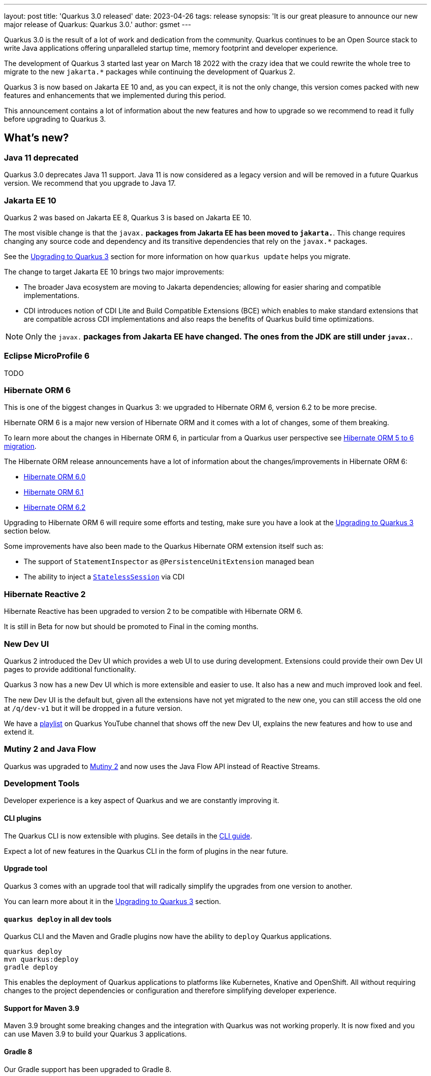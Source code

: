 ---
layout: post
title: 'Quarkus 3.0 released'
date: 2023-04-26
tags: release
synopsis: 'It is our great pleasure to announce our new major release of Quarkus: Quarkus 3.0.'
author: gsmet
---

Quarkus 3.0 is the result of a lot of work and dedication from the community. Quarkus continues to be an Open Source stack to write Java applications offering unparalleled startup time, memory footprint and developer experience.

The development of Quarkus 3 started last year on March 18 2022 with the crazy idea
that we could rewrite the whole tree to migrate to the new `jakarta.*` packages
while continuing the development of Quarkus 2.

Quarkus 3 is now based on Jakarta EE 10 and, as you can expect,
it is not the only change, this version comes packed with new features and enhancements
that we implemented during this period.

This announcement contains a lot of information about the new features and how to upgrade
so we recommend to read it fully before upgrading to Quarkus 3.

== What's new?

=== Java 11 deprecated

Quarkus 3.0 deprecates Java 11 support. Java 11 is now considered as a legacy version and will be removed in a future Quarkus version. We recommend that you upgrade to Java 17.

=== Jakarta EE 10

Quarkus 2 was based on Jakarta EE 8, Quarkus 3 is based on Jakarta EE 10.

The most visible change is that the `javax.*` packages from Jakarta EE has been moved to `jakarta.*`. This change requires changing any source code and dependency and its transitive dependencies that rely on the `javax.*` packages.

See the <<upgrading>> section for more information on how `quarkus update` helps you migrate.

The change to target Jakarta EE 10 brings two major improvements:

- The broader Java ecosystem are moving to Jakarta dependencies; allowing for easier sharing and compatible implementations.
- CDI introduces notion of CDI Lite and Build Compatible Extensions (BCE) which enables to make standard extensions that are compatible across CDI implementations and also reaps the benefits of Quarkus build time optimizations.

[NOTE]
====
Only the `javax.*` packages from Jakarta EE have changed.
The ones from the JDK are still under `javax.*`.
====

=== Eclipse MicroProfile 6

TODO

=== Hibernate ORM 6

This is one of the biggest changes in Quarkus 3: we upgraded to Hibernate ORM 6, version 6.2 to be more precise.

Hibernate ORM 6 is a major new version of Hibernate ORM and it comes with a lot of changes,
some of them breaking.

To learn more about the changes in Hibernate ORM 6, in particular from a Quarkus user perspective see https://github.com/quarkusio/quarkus/wiki/Migration-Guide-3.0:-Hibernate-ORM-5-to-6-migration[Hibernate ORM 5 to 6 migration].

The Hibernate ORM release announcements have a lot of information about the changes/improvements in Hibernate ORM 6:

- https://in.relation.to/2022/03/31/orm-60-final/[Hibernate ORM 6.0]
- https://in.relation.to/2022/06/14/orm-61-final/[Hibernate ORM 6.1]
- https://in.relation.to/2023/03/30/orm-62-final/[Hibernate ORM 6.2]

Upgrading to Hibernate ORM 6 will require some efforts and testing, make sure you have a look at the <<upgrading>> section below.

Some improvements have also been made to the Quarkus Hibernate ORM extension itself such as:

- The support of `StatementInspector` as `@PersistenceUnitExtension` managed bean
- The ability to inject a https://docs.jboss.org/hibernate/orm/6.2/userguide/html_single/Hibernate_User_Guide.html#_statelesssession[`StatelessSession`] via CDI

=== Hibernate Reactive 2

Hibernate Reactive has been upgraded to version 2 to be compatible with Hibernate ORM 6.

It is still in Beta for now but should be promoted to Final in the coming months.

=== New Dev UI

Quarkus 2 introduced the Dev UI which provides a web UI to use during development.
Extensions could provide their own Dev UI pages to provide additional functionality.

Quarkus 3 now has a new Dev UI which is more extensible and easier to use.
It also has a new and much improved look and feel.

The new Dev UI is the default but,
given all the extensions have not yet migrated to the new one,
you can still access the old one at `/q/dev-v1` but it will be dropped in a future version.

We have a https://www.youtube.com/watch?v=sz5ihmA4gaE&list=PLsM3ZE5tGAVbyncLm7ue2V25cwFck7ew9[playlist] on Quarkus YouTube channel that shows off the new Dev UI, explains the new features and how to use and extend it.

=== Mutiny 2 and Java Flow

Quarkus was upgraded to https://smallrye.io/smallrye-mutiny/2.0.0/reference/migrating-to-mutiny-2/[Mutiny 2]
and now uses the Java Flow API instead of Reactive Streams.

=== Development Tools

Developer experience is a key aspect of Quarkus and we are constantly improving it.

==== CLI plugins

The Quarkus CLI is now extensible with plugins. See details in the https://quarkus.io/version/main/guides/cli-tooling#extending-the-cli[CLI guide].

Expect a lot of new features in the Quarkus CLI in the form of plugins in the near future.

==== Upgrade tool

Quarkus 3 comes with an upgrade tool that will radically simplify the upgrades from one version to another.

You can learn more about it in the <<upgrading>> section.

==== `quarkus deploy` in all dev tools

Quarkus CLI and the Maven and Gradle plugins now have the ability to `deploy` Quarkus applications.

[source,bash]
----
quarkus deploy
mvn quarkus:deploy
gradle deploy
----

This enables the deployment of Quarkus applications to platforms like Kubernetes, Knative and OpenShift.
All without requiring changes to the project dependencies or configuration and therefore simplifying developer experience.

==== Support for Maven 3.9

Maven 3.9 brought some breaking changes and the integration with Quarkus was not working properly.
It is now fixed and you can use Maven 3.9 to build your Quarkus 3 applications.

==== Gradle 8

Our Gradle support has been upgraded to Gradle 8.

=== Management network interface

Until now, all the Quarkus endpoints were exposed on the same network interface.

Starting with Quarkus 3, you can expose technical endpoints such as the health and metrics ones on a different interface thanks to link:/guides/management-interface-reference[a specific management interface].

=== /q/info

To expose information about your application (such as the git hash), add the `quarkus-info` extension to your project.

The endpoint is available on `/q/info` and will be exposed on the management network interface if you enable it.

=== RESTEasy Reactive

A lot of usability enhancements have come into RESTEasy Reactive such as the ability to retrieve all the multipart parts.

Remember that RESTEasy Reactive is our default REST layer covering both reactive and blocking workloads.

=== OpenTelemetry

The OpenTelemetry extension has been rewritten to support the SDK autoconfiguration and went under a lot of changes.

The configuration namespace has changed to `quarkus.otel.*` and it is recommended to switch to the new configuration properties, even if the old ones are still supported for now.

Also, enabling OpenTelemetry for JDBC is now as simple as setting `quarkus.datasource.jdbc.telemetry` to `true`.
You don't have to modify your JDBC connection URL anymore.

=== Multiple mailers

Sending emails via multiple SMTP servers is supported in Quarkus 3.

Have a look at the https://quarkus.io/version/main/guides/mailer-reference#multiple-mailer-configurations[updated documentation].

=== Qute

Qute, our templating engine, also got a lot of love with several new features such as the ability to cache a section of the template that rarely changes thanks to link:/guides/qute-reference#cached-section[cached sections].

=== Cache

It is now possible to use a Redis backend with the Cache extension.

More information in the https://quarkus.io/version/main/guides/cache-redis-reference[dedicated guide].

The cache extension also allows you to define global defaults cache configuration that will be applied to all your caches.

=== Database migrations

Your database migrations with Flyway and Liquibase are now run as init containers in manifests.

The notion of migration/setup work being done in init cotainers is available for other extensions to implement and support.

The Flyway extension supports custom credentials/URL to connect to the database
and you can more easily customize the configuration of the Flyway instance.

=== MongoDB

``CredentialsProvider``s are now supported for MongoDB connections.

=== Elasticsearch Java Client extension

The new Elasticsearch Java Client is supported as a brand new extension.
This solves the licensing problems that prevented us to update the deprecated High Level REST Client.

To use this new client, have a look at the updated link:/guides/elasticsearch[Elasticsearch guide].

=== gRPC

Several enhancements have been made to the gRPC extensions such as the support of `InProcess`.

=== Scheduler API

You can now schedule jobs programmatically by using the Scheduler programmatic API,
described in the link:/guides/scheduler-reference#programmatic_scheduling[Scheduler reference guide].

=== Kubernetes Client

The Kubernetes Client has been upgraded to version 6.5.

=== Azure Functions extension

The development of Azure functions is easier than ever thanks to the new Azure Functions extension.

Learn more about it in the link:/guides/azure-functions[dedicated guide]

[[upgrading]]

== Upgrading to Quarkus 3

TODO

== I use Quarkus 2, do I need to migrate right away?

We are aware that the migration to Quarkus 3 will require some work and testing on your side, especially if you are using Hibernate ORM.

That's why we will maintain Quarkus 2.16 with bugfixes and important CVE fixes for a few months so that you have the time to upgrade your applications to Quarkus 3.

== Full changelog

You can get the full changelog of Quarkus 3.0 on GitHub:

* 3.0.0.Alpha1 and 3.0.0.Alpha2 changelogs are empty as these versions were just a transformation of Quarkus 2 versions to Jakarta EE 10
* https://github.com/quarkusio/quarkus/releases/tag/3.0.0.Alpha3[3.0.0.Alpha3]
* https://github.com/quarkusio/quarkus/releases/tag/3.0.0.Alpha4[3.0.0.Alpha4]
* https://github.com/quarkusio/quarkus/releases/tag/3.0.0.Alpha5[3.0.0.Alpha5]
* https://github.com/quarkusio/quarkus/releases/tag/3.0.0.Alpha6[3.0.0.Alpha6]
* https://github.com/quarkusio/quarkus/releases/tag/3.0.0.Beta1[3.0.0.Beta1]
* https://github.com/quarkusio/quarkus/releases/tag/3.0.0.CR1[3.0.0.CR1]
* https://github.com/quarkusio/quarkus/releases/tag/3.0.0.CR2[3.0.0.CR2]
* https://github.com/quarkusio/quarkus/releases/tag/3.0.0.Final[3.0.0.Final]
* https://github.com/quarkusio/quarkus/releases/tag/3.0.1.Final[3.0.1.Final]

== Release cadence and Long Term Support

With Quarkus 3 finally out we will be returning to have our regular continuous release cadence of approximate every 5 weeks. This provides a delivery train of small incremental changes that are easy to adopt and upgrade to.

We do know some of you are looking for a more stable release cadence and we are working on a new long term support (LTS) policy starting from Quarkus 3.2. We will provide details on this as we get closer to the 3.2 release.

== Contributors

The Quarkus community is growing and has now https://github.com/quarkusio/quarkus/graphs/contributors[788 contributors].
Many many thanks to each and everyone of them.

== Come Join Us

We value your feedback a lot so please report bugs, ask for improvements... Let's build something great together!

If you are a Quarkus user or just curious, don't be shy and join our welcoming community:

 * provide feedback on https://github.com/quarkusio/quarkus/issues[GitHub];
 * craft some code and https://github.com/quarkusio/quarkus/pulls[push a PR];
 * discuss with us on https://quarkusio.zulipchat.com/[Zulip] and on the https://groups.google.com/d/forum/quarkus-dev[mailing list];
 * ask your questions on https://stackoverflow.com/questions/tagged/quarkus[Stack Overflow].
